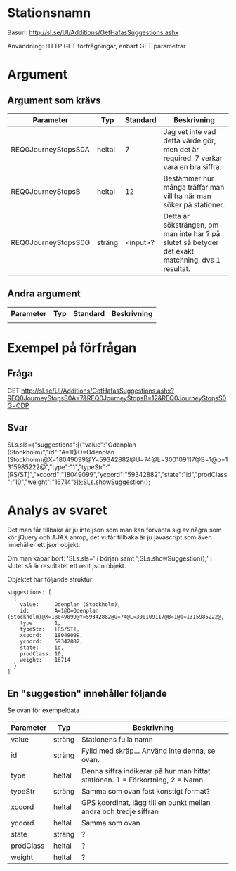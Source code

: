 
* Stationsnamn

Basurl: http://sl.se/UI/Additions/GetHafasSuggestions.ashx

Användning: HTTP GET förfrågningar, enbart GET parametrar

* Argument
** Argument som krävs
| Parameter           | Typ     | Standard | Beskrivning                                                                                       |
|---------------------+---------+----------+---------------------------------------------------------------------------------------------------|
| REQ0JourneyStopsS0A | heltal  |        7 | Jag vet inte vad detta värde gör, men det är required. 7 verkar vara en bra siffra.               |
| REQ0JourneyStopsB   | heltal  |       12 | Bestämmer hur många träffar man vill ha när man söker på stationer.                               |
| REQ0JourneyStopsS0G | sträng  | <input>? | Detta är söksträngen, om man inte har ? på slutet så betyder det exakt matchning, dvs 1 resultat. |

** Andra argument
| Parameter | Typ | Standard | Beskrivning |
|-----------+-----+----------+-------------|
|           |     |          |             |


* Exempel på förfrågan
** Fråga
GET http://sl.se/UI/Additions/GetHafasSuggestions.ashx?REQ0JourneyStopsS0A=7&REQ0JourneyStopsB=12&REQ0JourneyStopsS0G=ODP

** Svar
SLs.sls={"suggestions":[{"value":"Odenplan (Stockholm)","id":"A=1@O=Odenplan (Stockholm)@X=18049099@Y=59342882@U=74@L=300109117@B=1@p=1315985222@","type":"1","typeStr":"[RS/ST]","xcoord":"18049099","ycoord":"59342882","state":"id","prodClass":"10","weight":"16714"}]};SLs.showSuggestion();

* Analys av svaret
Det man får tillbaka är ju inte json som man kan förvänta sig av några som kör jQuery och AJAX anrop, det vi får tillbaka är ju javascript som även innehåller ett json objekt.

Om man kapar bort: 'SLs.sls=' i början samt ';SLs.showSuggestion();' i slutet så är resultatet ett rent json objekt.

Objektet har följande struktur:

#+begin_src <jquery>
  suggestions: [
	{
	  value:     Odenplan (Stockholm),
	  id:        A=1@O=Odenplan (Stockholm)@X=18049099@Y=59342882@U=74@L=300109117@B=1@p=1315985222@,
	  type:      1,
	  typeStr:   [RS/ST],
	  xcoord:    18049099,
	  ycoord:    59342882,
	  state:     id,
	  prodClass: 10,
	  weight:    16714
	}
  ]
#+end_src

** En "suggestion" innehåller följande
Se ovan för exempeldata

| Parameter | Typ    | Beskrivning                                                                   |
|-----------+--------+-------------------------------------------------------------------------------|
| value     | sträng | Stationens fulla namn                                                         |
| id        | sträng | Fylld med skräp... Använd inte denna, se ovan.                                |
| type      | heltal | Denna siffra indikerar på hur man hittat stationen. 1 = Förkortning, 2 = Namn |
| typeStr   | sträng | Samma som ovan fast konstigt format?                                          |
| xcoord    | heltal | GPS koordinat, lägg till en punkt mellan andra och tredje siffran             |
| ycoord    | heltal | Samma som ovan                                                                |
| state     | sträng | ?                                                                             |
| prodClass | heltal | ?                                                                             |
| weight    | heltal | ?                                                                             |
